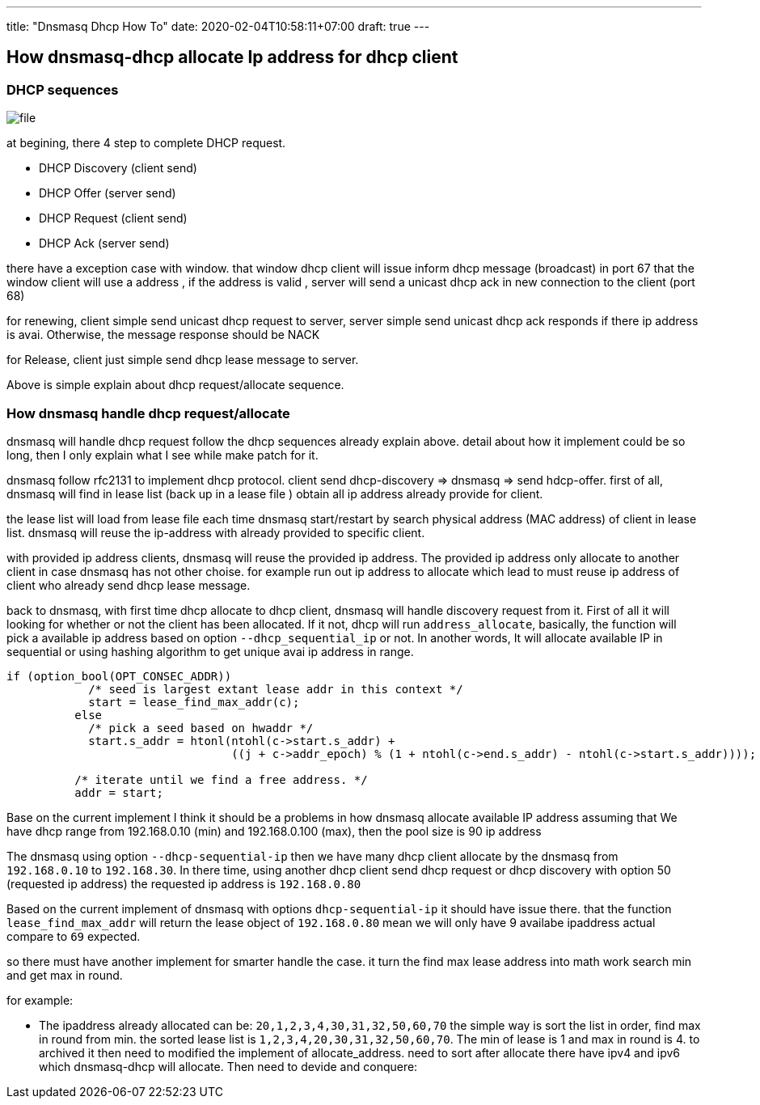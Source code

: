 ---
title: "Dnsmasq Dhcp How To"
date: 2020-02-04T10:58:11+07:00
draft: true
---

== How dnsmasq-dhcp allocate Ip address for dhcp client

=== DHCP sequences

image::../../static/blogs/file.png[]

at begining, there 4 step to complete DHCP request.

- DHCP Discovery (client send)
- DHCP Offer (server send)
- DHCP Request (client send)
- DHCP Ack (server send)

there have a exception case with window. that window dhcp client will issue
inform dhcp message (broadcast) in port 67 that the window client will use a
address , if the address is valid , server will send a unicast dhcp ack in new connection
to the client (port 68)

for renewing, client simple send unicast dhcp request to server, server simple send unicast dhcp ack
responds if there ip address is avai. Otherwise, the message response should be NACK

for Release, client just simple send dhcp lease message to server.

Above is simple explain about dhcp request/allocate sequence.

=== How dnsmasq handle dhcp request/allocate
dnsmasq will handle dhcp request follow the dhcp sequences already explain above.
detail about how it implement could be so long, then I only explain what I see
while make patch for it.

dnsmasq follow rfc2131 to implement dhcp protocol.
client send dhcp-discovery => dnsmasq => send hdcp-offer.
first of all, dnsmasq will find in lease list (back up in a lease file ) obtain
all ip address already provide for client.

the lease list will load from lease file each time dnsmasq start/restart
by search physical address (MAC address) of client in lease list. dnsmasq will
reuse the ip-address with already provided to specific client.

with provided ip address clients, dnsmasq will reuse the provided ip address.
The provided ip address only allocate to another client in case dnsmasq has not other choise.
for example run out ip address to allocate which lead to must reuse ip address of client who already send dhcp lease message.

back to dnsmasq, with first time dhcp allocate to dhcp client, dnsmasq will handle discovery request
from it. First of all it will looking for whether or not the client has been allocated.
If it not, dhcp will run `address_allocate`, basically, the function will pick a available ip address based on option
`--dhcp_sequential_ip` or not. In another words, It will allocate available IP in sequential or using
hashing algorithm to get unique avai ip address in range.

[source,c]
----
if (option_bool(OPT_CONSEC_ADDR))
	    /* seed is largest extant lease addr in this context */
	    start = lease_find_max_addr(c);
	  else
	    /* pick a seed based on hwaddr */
	    start.s_addr = htonl(ntohl(c->start.s_addr) +
				 ((j + c->addr_epoch) % (1 + ntohl(c->end.s_addr) - ntohl(c->start.s_addr))));

	  /* iterate until we find a free address. */
	  addr = start;
----
Base on the current implement I think it should be a problems in how dnsmasq allocate available IP address
assuming that We have dhcp range from 192.168.0.10 (min) and 192.168.0.100 (max), then the pool size is 90 ip address

The dnsmasq using option `--dhcp-sequential-ip` then we have many dhcp client allocate by the dnsmasq from
`192.168.0.10` to `192.168.30`. In there time, using another dhcp client send dhcp request or dhcp discovery with option 50
(requested ip address) the requested ip address is `192.168.0.80`

Based on the current implement of dnsmasq with options `dhcp-sequential-ip` it should have issue there.
that the function `lease_find_max_addr` will return the lease object of `192.168.0.80`
mean we will only have 9 availabe ipaddress actual compare to `69` expected.

so there must have another implement for smarter handle the case.
it turn the find max lease address into math work search min and get max in round.

for example:

- The ipaddress already allocated can be: `20,1,2,3,4,30,31,32,50,60,70`
the simple way is sort the list in order, find max in round from min. the sorted lease list is
`1,2,3,4,20,30,31,32,50,60,70`. The min of lease is 1 and max in round is 4.
to archived it then need to modified the implement of allocate_address. need to sort after allocate
there have ipv4 and ipv6 which dnsmasq-dhcp will allocate.
Then need to devide and conquere:



